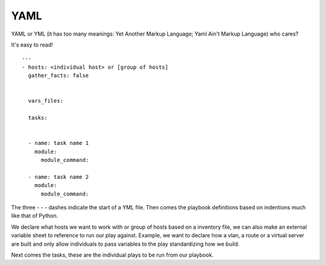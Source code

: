 YAML
======

YAML or YML (it has too many meanings: Yet Another Markup Language; Yaml Ain't Markup Language) who cares?

It's easy to read!


::

    ---
    - hosts: <individual host> or [group of hosts]
      gather_facts: false


      vars_files:

      tasks:


      - name: task name 1
        module:
          module_command:

      - name: task name 2
        module:
          module_command:

The three `- - -` dashes indicate the start of a YML file.  Then comes the playbook definitions based on indentions much like that of Python.

We declare what hosts we want to work with or group of hosts based on a inventory file, we can also make an external variable sheet to reference to run our play against. Example, we want to declare how a vlan, a route or a virtual server are built and only allow individuals to pass variables to the play standardizing how we build.

Next comes the tasks, these are the individual plays to be run from our playbook.

.. code-block:: yaml
   :linenos:

    - hosts:
